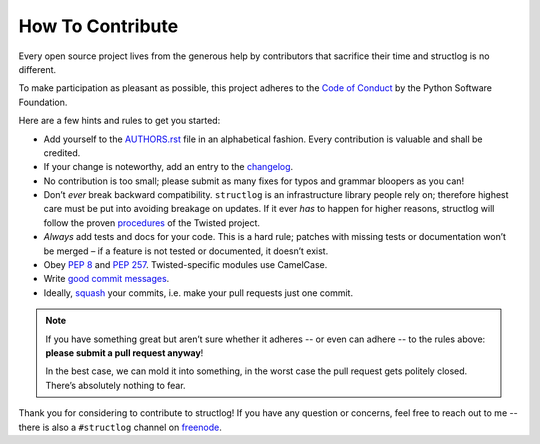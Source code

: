 How To Contribute
=================

Every open source project lives from the generous help by contributors that sacrifice their time and structlog is no different.

To make participation as pleasant as possible, this project adheres to the `Code of Conduct`_ by the Python Software Foundation.

Here are a few hints and rules to get you started:

- Add yourself to the AUTHORS.rst_ file in an alphabetical fashion.
  Every contribution is valuable and shall be credited.
- If your change is noteworthy, add an entry to the changelog_.
- No contribution is too small; please submit as many fixes for typos and grammar bloopers as you can!
- Don’t *ever* break backward compatibility.
  ``structlog`` is an infrastructure library people rely on; therefore highest care must be put into avoiding breakage on updates.
  If it ever *has* to happen for higher reasons, structlog will follow the proven procedures_ of the Twisted project.
- *Always* add tests and docs for your code.
  This is a hard rule; patches with missing tests or documentation won’t be merged – if a feature is not tested or documented, it doesn’t exist.
- Obey `PEP 8`_ and `PEP 257`_.
  Twisted-specific modules use CamelCase.
- Write `good commit messages`_.
- Ideally, squash_ your commits, i.e. make your pull requests just one commit.

.. note::
   If you have something great but aren’t sure whether it adheres -- or even can adhere -- to the rules above: **please submit a pull request anyway**!

   In the best case, we can mold it into something, in the worst case the pull request gets politely closed.
   There’s absolutely nothing to fear.

Thank you for considering to contribute to structlog!
If you have any question or concerns, feel free to reach out to me -- there is also a ``#structlog`` channel on freenode_.


.. _squash: http://gitready.com/advanced/2009/02/10/squashing-commits-with-rebase.html
.. _`PEP 8`: http://www.python.org/dev/peps/pep-0008/
.. _`PEP 257`: http://www.python.org/dev/peps/pep-0257/
.. _`good commit messages`: http://tbaggery.com/2008/04/19/a-note-about-git-commit-messages.html
.. _`Code of Conduct`: http://www.python.org/psf/codeofconduct/
.. _changelog: https://github.com/hynek/structlog/blob/master/docs/changelog.rst
.. _AUTHORS.rst: https://github.com/hynek/structlog/blob/master/AUTHORS.rst
.. _procedures: http://twistedmatrix.com/trac/wiki/CompatibilityPolicy
.. _`freenode`: http://freenode.net
